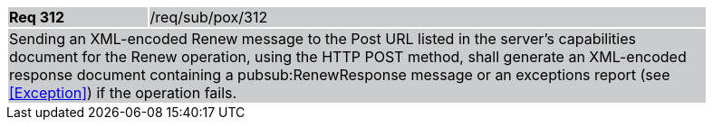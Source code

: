 [width="90%",cols="20%,80%"]
|===
|*Req 312* {set:cellbgcolor:#CACCCE}|/req/sub/pox/312
2+|Sending an XML-encoded Renew message to the Post URL listed in the server's capabilities document for the Renew operation, using the HTTP POST method, shall generate an XML-encoded response document containing a pubsub:RenewResponse message or an exceptions report (see <<Exception>>) if the operation fails.
|===
